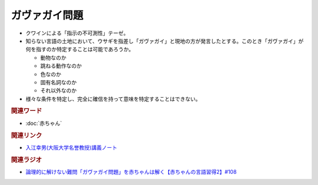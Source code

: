 ガヴァガイ問題
==========================================
.. glossary::
    ガヴァガイ問題 : か

* クワインによる「指示の不可測性」テーゼ。
* 知らない言語の土地において、ウサギを指差し「ガヴァガイ」と現地の方が発言したとする。このとき「ガヴァガイ」が何を指すのか特定することは可能であろうか。

  * 動物なのか
  * 跳ねる動作なのか
  * 色なのか
  * 固有名詞なのか
  * それ以外なのか

* 様々な条件を特定し、完全に確信を持って意味を特定することはできない。

.. rubric:: 関連ワード  
* :doc:`赤ちゃん` 

.. rubric:: 関連リンク
* `入江幸男(大阪大学名誉教授)講義ノート <http://www.let.osaka-u.ac.jp/~irie/KOUGI/kyotsu/2002SS/2002ss01introduction.bak>`_ 

.. rubric:: 関連ラジオ
* `論理的に解けない難問「ガヴァガイ問題」を赤ちゃんは解く【赤ちゃんの言語習得2】#108`_

.. _論理的に解けない難問「ガヴァガイ問題」を赤ちゃんは解く【赤ちゃんの言語習得2】#108: https://www.youtube.com/watch?v=J7rAZ2tRoT0
